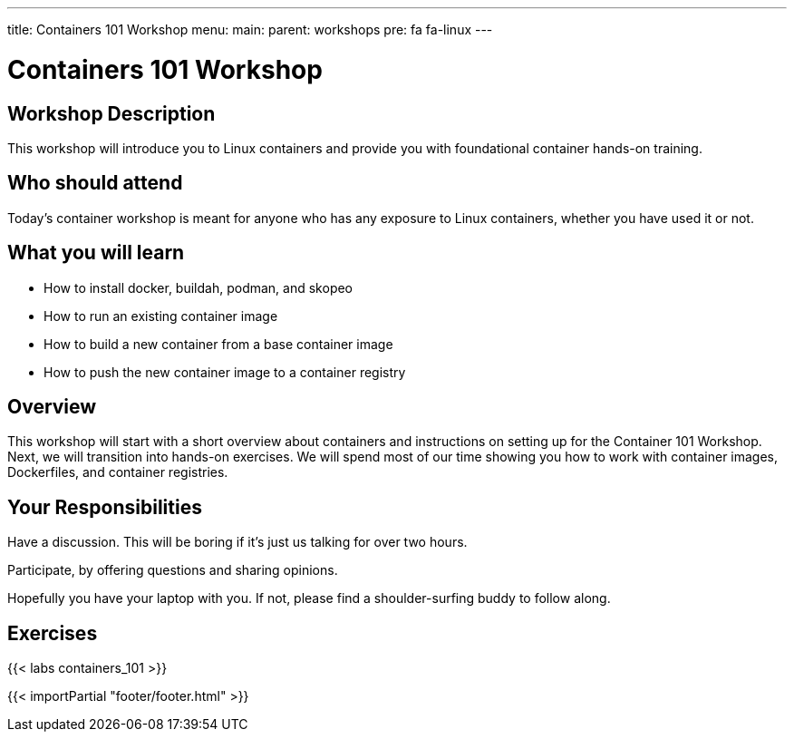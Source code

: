 ---
title: Containers 101 Workshop
menu:
  main:
    parent: workshops
    pre: fa fa-linux
---

:badges:
:icons: font
:imagesdir: /workshops/containers_101/images
:source-highlighter: highlight.js
:source-language: yaml

= Containers 101 Workshop

== Workshop Description

This workshop will introduce you to Linux containers and provide you with foundational container hands-on training.

== Who should attend
Today's container workshop is meant for anyone who has any exposure to Linux containers, whether you have used it or not.

== What you will learn

- How to install docker, buildah, podman, and skopeo
- How to run an existing container image
- How to build a new container from a base container image
- How to push the new container image to a container registry

== Overview

This workshop will start with a short overview about containers and instructions on setting up for the Container 101 Workshop. Next, we will transition into hands-on exercises. We will spend most of our time showing you how to work with container images, Dockerfiles, and container registries.

== Your Responsibilities

Have a discussion. This will be boring if it’s just us talking for over two hours.

Participate, by offering questions and sharing opinions.

Hopefully you have your laptop with you. If not, please find a shoulder-surfing buddy to follow along.

== Exercises

{{< labs containers_101 >}}

{{< importPartial "footer/footer.html" >}}
